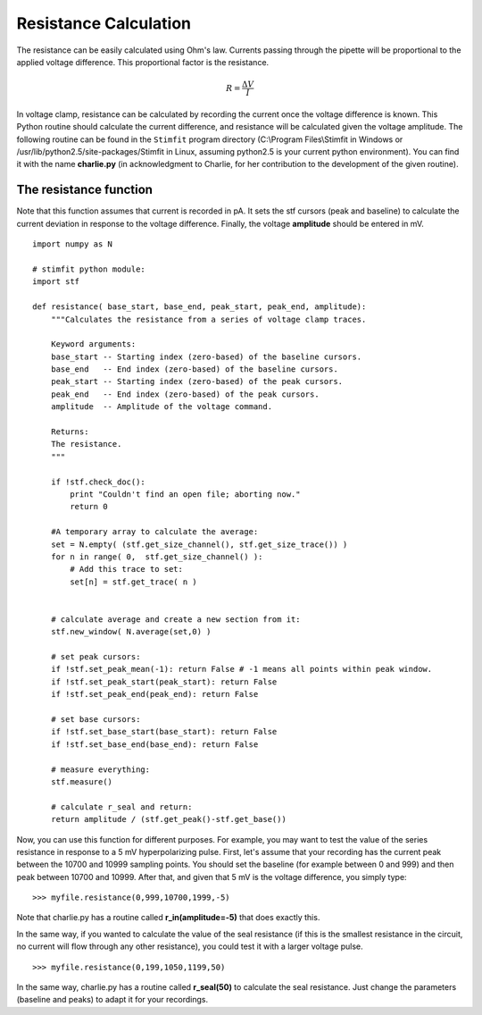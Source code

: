 **********************
Resistance Calculation
**********************

The resistance can be easily calculated using Ohm's law. Currents passing through the pipette will be proportional to the applied voltage difference. This proportional factor is the resistance.  

.. math::

    {\displaystyle R=\frac{\Delta V}{I} }


In voltage clamp, resistance can be calculated by recording the current once the voltage difference is known. This Python routine should calculate the current difference, and resistance will be calculated given the voltage amplitude.  
The following routine can be found in the ``Stimfit`` program directory (C:\\Program Files\\Stimfit in Windows or /usr/lib/python2.5/site-packages/Stimfit in Linux, assuming python2.5 is your current python environment). You can find it with the name **charlie.py** (in acknowledgment to Charlie, for her contribution to the development of the given routine). 


=======================
The resistance function
=======================

Note that this function assumes that current is recorded in pA. It sets the stf cursors (peak and baseline) to calculate the current deviation in response to the voltage difference. Finally, the voltage **amplitude** should be entered in mV. 


::

    import numpy as N
    
    # stimfit python module:
    import stf
    
    def resistance( base_start, base_end, peak_start, peak_end, amplitude):
        """Calculates the resistance from a series of voltage clamp traces.
        
        Keyword arguments:
        base_start -- Starting index (zero-based) of the baseline cursors.
        base_end   -- End index (zero-based) of the baseline cursors.
        peak_start -- Starting index (zero-based) of the peak cursors.
        peak_end   -- End index (zero-based) of the peak cursors.
        amplitude  -- Amplitude of the voltage command.
        
        Returns:
        The resistance.
        """

        if !stf.check_doc():
            print "Couldn't find an open file; aborting now."
            return 0

        #A temporary array to calculate the average:
        set = N.empty( (stf.get_size_channel(), stf.get_size_trace()) )
        for n in range( 0,  stf.get_size_channel() ):
            # Add this trace to set:
            set[n] = stf.get_trace( n )


        # calculate average and create a new section from it:
        stf.new_window( N.average(set,0) )
        
        # set peak cursors:
        if !stf.set_peak_mean(-1): return False # -1 means all points within peak window.
        if !stf.set_peak_start(peak_start): return False
        if !stf.set_peak_end(peak_end): return False
    
        # set base cursors:
        if !stf.set_base_start(base_start): return False
        if !stf.set_base_end(base_end): return False
    
        # measure everything:
        stf.measure()
    
        # calculate r_seal and return:
        return amplitude / (stf.get_peak()-stf.get_base())


Now, you can use this function for different purposes. For example, you may want to test the value of the series resistance in response to a 5 mV hyperpolarizing pulse. First, let's assume that your recording has the current peak between the 10700 and 10999 sampling points. You should set the baseline (for example between 0 and 999) and then peak between 10700 and 10999. After that, and given that 5 mV is the voltage difference, you simply type:

::

    >>> myfile.resistance(0,999,10700,1999,-5)

Note that charlie.py has a routine called **r_in(amplitude=-5)** that does exactly this.

In the same way, if you wanted to calculate the value of the seal resistance (if this is the smallest resistance in the circuit, no current will flow through any other resistance), you could test it with a larger voltage pulse.

::

    >>> myfile.resistance(0,199,1050,1199,50)

In the same way, charlie.py has a routine called **r_seal(50)** to calculate the seal resistance. Just change the parameters (baseline and peaks) to adapt it for your recordings.
